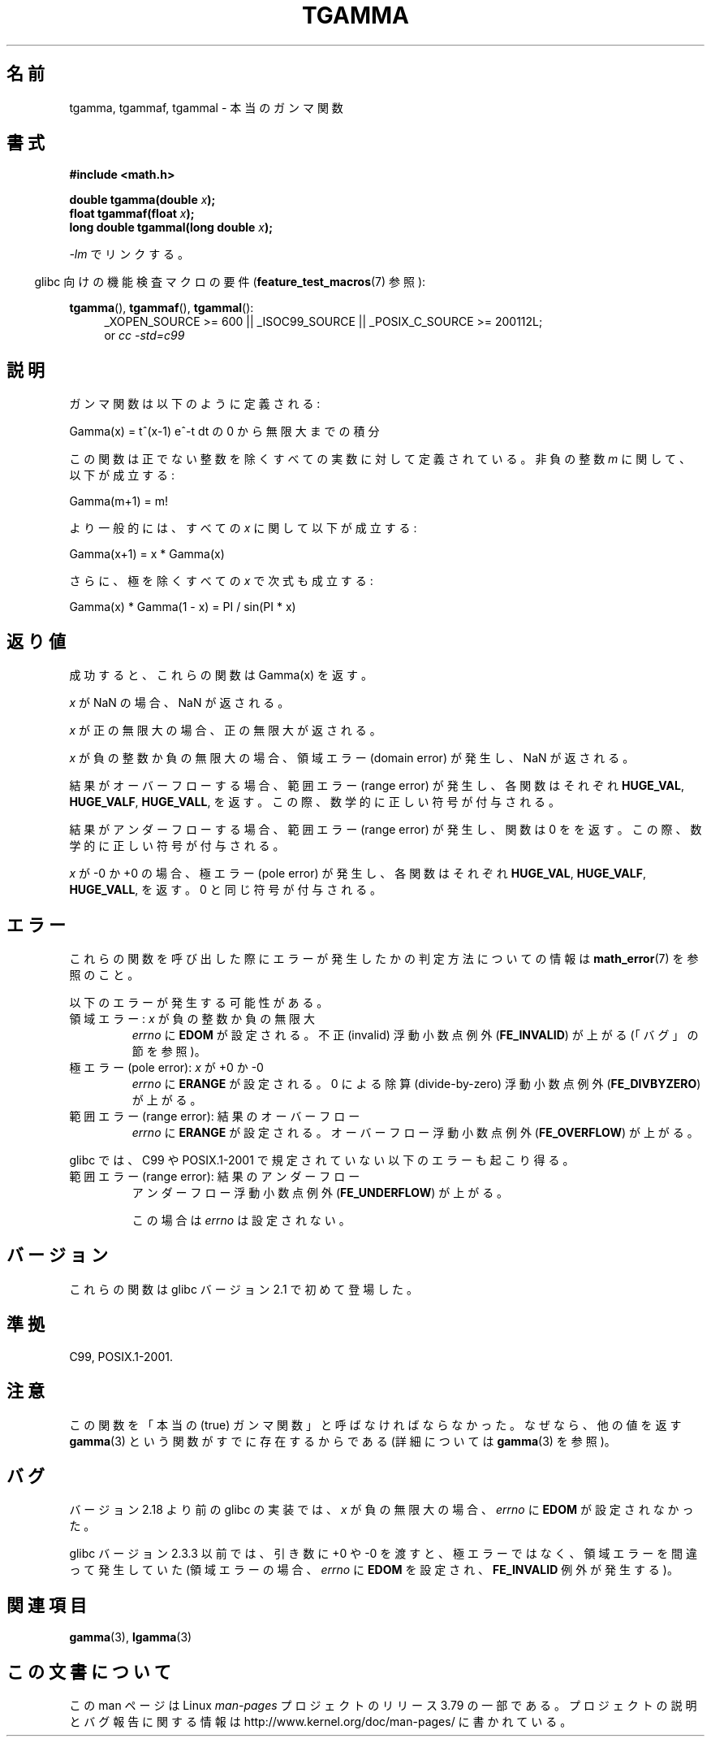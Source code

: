 .\" Copyright 2002 Walter Harms (walter.harms@informatik.uni-oldenburg.de)
.\"
.\" %%%LICENSE_START(GPL_NOVERSION_ONELINE)
.\" Distributed under GPL
.\" %%%LICENSE_END
.\"
.\" Based on glibc infopages
.\" and Copyright 2008, Linux Foundation, written by Michael Kerrisk
.\"     <mtk.manpages@gmail.com>
.\" Modified 2004-11-15, fixed error noted by Fabian Kreutz
.\"	 <kreutz@dbs.uni-hannover.de>
.\"
.\"*******************************************************************
.\"
.\" This file was generated with po4a. Translate the source file.
.\"
.\"*******************************************************************
.\"
.\" Japanese Version Copyright (c) 2002 Akihiro MOTOKI
.\"         all rights reserved.
.\" Translated Sun Sep 22 09:31:52 2002
.\"         by Akihiro MOTOKI <amotoki@dd.iij4u.or.jp>
.\" Updated & Modified Sat Feb 12 12:00:00 2005
.\"         by SAITOH Akira <s-akira@users.sourceforge.net>
.\" Updated 2008-09-16, Akihiro MOTOKI <amotoki@dd.iij4u.or.jp>
.\"
.TH TGAMMA 3 2014\-12\-31 GNU "Linux Programmer's Manual"
.SH 名前
tgamma, tgammaf, tgammal \- 本当のガンマ関数
.SH 書式
\fB#include <math.h>\fP
.sp
\fBdouble tgamma(double \fP\fIx\fP\fB);\fP
.br
\fBfloat tgammaf(float \fP\fIx\fP\fB);\fP
.br
\fBlong double tgammal(long double \fP\fIx\fP\fB);\fP
.sp
\fI\-lm\fP でリンクする。
.sp
.in -4n
glibc 向けの機能検査マクロの要件 (\fBfeature_test_macros\fP(7)  参照):
.in
.sp
.ad l
\fBtgamma\fP(), \fBtgammaf\fP(), \fBtgammal\fP():
.RS 4
_XOPEN_SOURCE\ >=\ 600 || _ISOC99_SOURCE || _POSIX_C_SOURCE\ >=\ 200112L;
.br
or \fIcc\ \-std=c99\fP
.RE
.ad
.SH 説明
ガンマ関数は以下のように定義される:
.sp
     Gamma(x) = t^(x\-1) e^\-t dt の 0 から無限大までの積分
.sp
この関数は正でない整数を除くすべての実数に対して定義されている。 非負の整数 \fIm\fP に関して、以下が成立する:
.sp
    Gamma(m+1) = m!
.sp
より一般的には、すべての \fIx\fP に関して以下が成立する:
.sp
    Gamma(x+1) = x * Gamma(x)
.sp
さらに、極を除くすべての \fIx\fP で次式も成立する:
.sp
    Gamma(x) * Gamma(1 \- x) = PI / sin(PI * x)
.PP
.SH 返り値
成功すると、これらの関数は Gamma(x) を返す。

\fIx\fP が NaN の場合、NaN が返される。

\fIx\fP が正の無限大の場合、正の無限大が返される。

\fIx\fP が負の整数か負の無限大の場合、領域エラー (domain error) が発生し、 NaN が返される。

結果がオーバーフローする場合、範囲エラー (range error) が発生し、 各関数はそれぞれ \fBHUGE_VAL\fP, \fBHUGE_VALF\fP,
\fBHUGE_VALL\fP, を返す。この際、数学的に正しい符号が付与される。

結果がアンダーフローする場合、範囲エラー (range error) が発生し、 関数は 0 をを返す。この際、数学的に正しい符号が付与される。

\fIx\fP が \-0 か +0 の場合、極エラー (pole error) が発生し、 各関数はそれぞれ \fBHUGE_VAL\fP,
\fBHUGE_VALF\fP, \fBHUGE_VALL\fP, を返す。 0 と同じ符号が付与される。
.SH エラー
これらの関数を呼び出した際にエラーが発生したかの判定方法についての情報は \fBmath_error\fP(7)  を参照のこと。
.PP
以下のエラーが発生する可能性がある。
.TP 
領域エラー: \fIx\fP が負の整数か負の無限大
\fIerrno\fP に \fBEDOM\fP が設定される。 不正 (invalid) 浮動小数点例外 (\fBFE_INVALID\fP)  が上がる
(「バグ」の節を参照)。
.TP 
極エラー (pole error): \fIx\fP が +0 か \-0
\fIerrno\fP に \fBERANGE\fP が設定される。 0 による除算 (divide\-by\-zero) 浮動小数点例外
(\fBFE_DIVBYZERO\fP)  が上がる。
.TP 
範囲エラー (range error): 結果のオーバーフロー
\fIerrno\fP に \fBERANGE\fP が設定される。 オーバーフロー浮動小数点例外 (\fBFE_OVERFLOW\fP)  が上がる。
.PP
glibc では、C99 や POSIX.1\-2001 で規定されていない以下のエラーも 起こり得る。
.TP 
範囲エラー (range error): 結果のアンダーフロー
.\" e.g., tgamma(-172.5) on glibc 2.8/x86-32
.\" .I errno
.\" is set to
.\" .BR ERANGE .
アンダーフロー浮動小数点例外 (\fBFE_UNDERFLOW\fP)  が上がる。
.IP
.\" FIXME . Is it intentional that errno is not set:
.\" Bug raised: http://sources.redhat.com/bugzilla/show_bug.cgi?id=6810
.\"
.\" glibc (as at 2.8) also supports and an inexact
.\" exception for various cases.
この場合は \fIerrno\fP は設定されない。
.SH バージョン
これらの関数は glibc バージョン 2.1 で初めて登場した。
.SH 準拠
C99, POSIX.1\-2001.
.SH 注意
この関数を「本当の (true) ガンマ関数」と呼ばなければならなかった。 なぜなら、他の値を返す \fBgamma\fP(3)
という関数がすでに存在するからである (詳細については \fBgamma\fP(3)  を参照)。
.SH バグ
.\" http://sources.redhat.com/bugzilla/show_bug.cgi?id=6809
バージョン 2.18 より前の glibc の実装では、 \fIx\fP が負の無限大の場合、 \fIerrno\fP に \fBEDOM\fP が設定されなかった。

glibc バージョン 2.3.3 以前では、 引き数に +0 や \-0 を渡すと、極エラーではなく、 領域エラーを間違って発生していた
(領域エラーの場合、 \fIerrno\fP に \fBEDOM\fP を設定され、 \fBFE_INVALID\fP 例外が発生する)。
.SH 関連項目
\fBgamma\fP(3), \fBlgamma\fP(3)
.SH この文書について
この man ページは Linux \fIman\-pages\fP プロジェクトのリリース 3.79 の一部
である。プロジェクトの説明とバグ報告に関する情報は
http://www.kernel.org/doc/man\-pages/ に書かれている。
